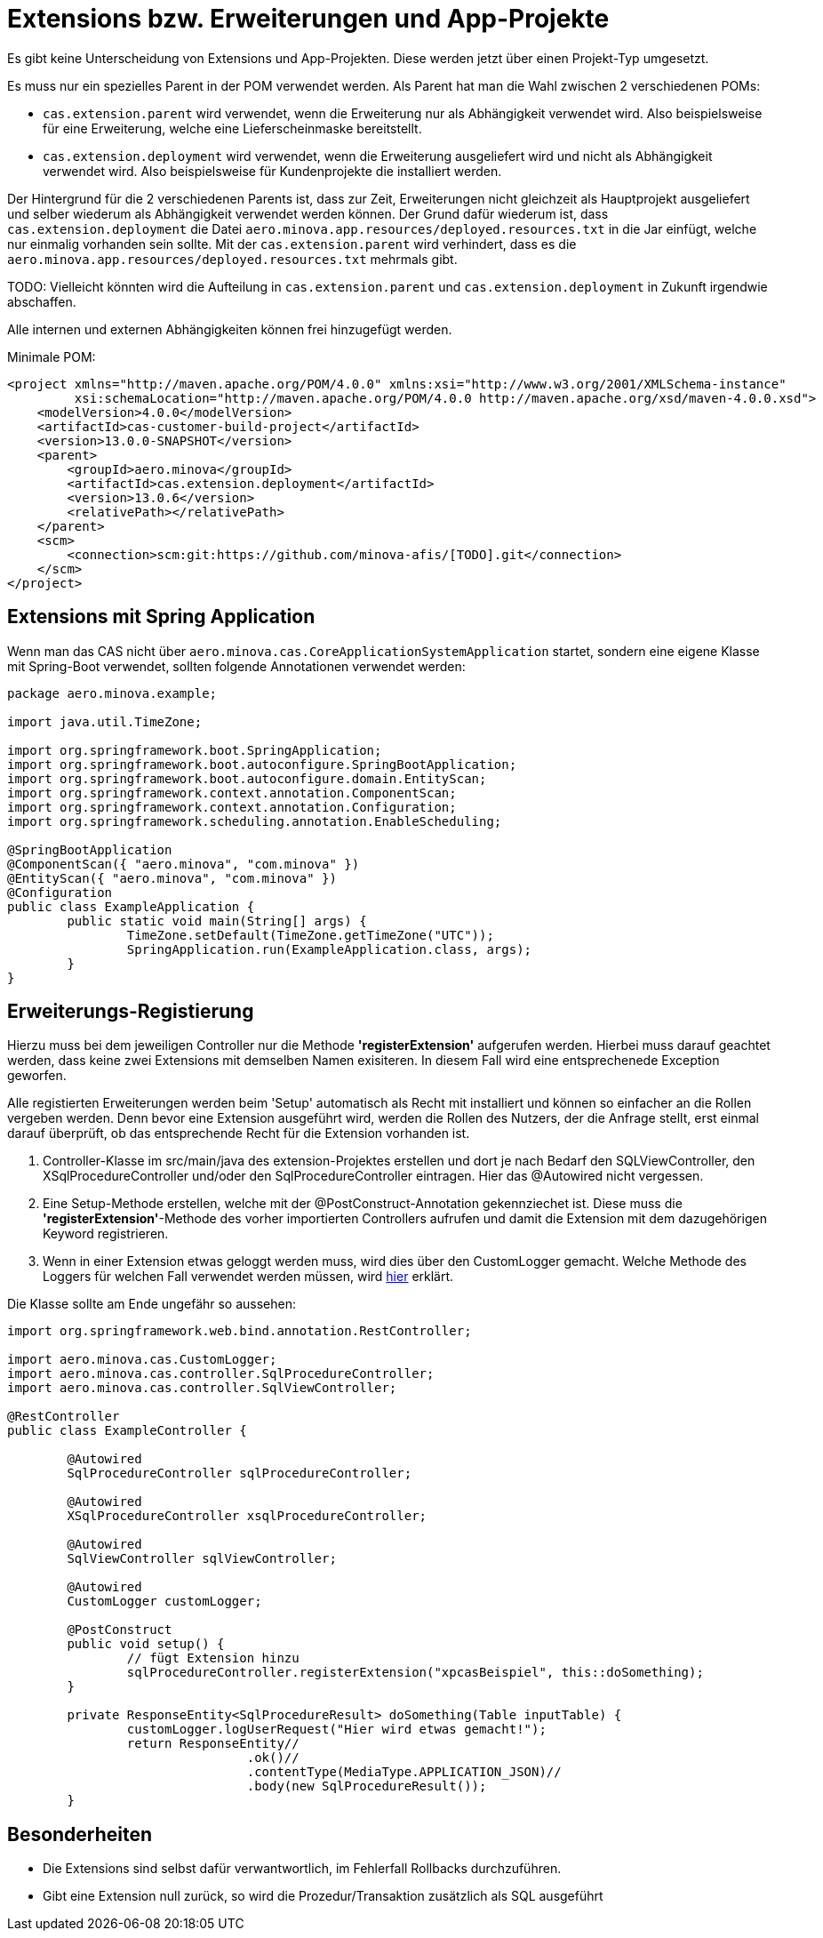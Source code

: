 = Extensions bzw. Erweiterungen und App-Projekte

Es gibt keine Unterscheidung von Extensions und App-Projekten.
Diese werden jetzt über einen Projekt-Typ umgesetzt.

Es muss nur ein spezielles Parent in der POM verwendet werden.
Als Parent hat man die Wahl zwischen 2 verschiedenen POMs:

* `cas.extension.parent` wird verwendet, wenn die Erweiterung nur als Abhängigkeit verwendet wird.
    Also beispielsweise für eine Erweiterung, welche eine Lieferscheinmaske bereitstellt.
* `cas.extension.deployment` wird verwendet, wenn die Erweiterung ausgeliefert wird und nicht als Abhängigkeit verwendet wird.
    Also beispielsweise für Kundenprojekte die installiert werden.

Der Hintergrund für die 2 verschiedenen Parents ist,
dass zur Zeit, Erweiterungen nicht gleichzeit als Hauptprojekt ausgeliefert und
selber wiederum als Abhängigkeit verwendet werden können.
Der Grund dafür wiederum ist, dass `cas.extension.deployment` die Datei `aero.minova.app.resources/deployed.resources.txt` in die Jar einfügt,
welche nur einmalig vorhanden sein sollte.
Mit der `cas.extension.parent` wird verhindert,
dass es die `aero.minova.app.resources/deployed.resources.txt` mehrmals gibt.

TODO: Vielleicht könnten wird die Aufteilung in `cas.extension.parent` und `cas.extension.deployment` in Zukunft irgendwie abschaffen.


Alle internen und externen Abhängigkeiten können frei hinzugefügt werden.

Minimale POM:

```
<project xmlns="http://maven.apache.org/POM/4.0.0" xmlns:xsi="http://www.w3.org/2001/XMLSchema-instance"
         xsi:schemaLocation="http://maven.apache.org/POM/4.0.0 http://maven.apache.org/xsd/maven-4.0.0.xsd">
    <modelVersion>4.0.0</modelVersion>
    <artifactId>cas-customer-build-project</artifactId>
    <version>13.0.0-SNAPSHOT</version>
    <parent>
        <groupId>aero.minova</groupId>
        <artifactId>cas.extension.deployment</artifactId>
        <version>13.0.6</version>
        <relativePath></relativePath>
    </parent>
    <scm>
        <connection>scm:git:https://github.com/minova-afis/[TODO].git</connection>
    </scm>
</project>
```

== Extensions mit Spring Application

Wenn man das CAS nicht über `aero.minova.cas.CoreApplicationSystemApplication` startet,
sondern eine eigene Klasse mit Spring-Boot verwendet,
sollten folgende Annotationen verwendet werden:

```
package aero.minova.example;

import java.util.TimeZone;

import org.springframework.boot.SpringApplication;
import org.springframework.boot.autoconfigure.SpringBootApplication;
import org.springframework.boot.autoconfigure.domain.EntityScan;
import org.springframework.context.annotation.ComponentScan;
import org.springframework.context.annotation.Configuration;
import org.springframework.scheduling.annotation.EnableScheduling;

@SpringBootApplication
@ComponentScan({ "aero.minova", "com.minova" })
@EntityScan({ "aero.minova", "com.minova" })
@Configuration
public class ExampleApplication {
	public static void main(String[] args) {
		TimeZone.setDefault(TimeZone.getTimeZone("UTC"));
		SpringApplication.run(ExampleApplication.class, args);
	}
}
```

== Erweiterungs-Registierung

Hierzu muss bei dem jeweiligen Controller nur die Methode *'registerExtension'* aufgerufen werden.
Hierbei muss darauf geachtet werden, dass keine zwei Extensions mit demselben Namen exisiteren.
In diesem Fall wird eine entsprechenede Exception geworfen.

Alle registierten Erweiterungen werden beim 'Setup' automatisch als Recht mit installiert und können so einfacher an die Rollen vergeben werden.
Denn bevor eine Extension ausgeführt wird, werden die Rollen des Nutzers, der die Anfrage stellt, erst einmal darauf überprüft,
ob das entsprechende Recht für die Extension vorhanden ist.

1. Controller-Klasse im src/main/java des extension-Projektes erstellen und dort je nach Bedarf den SQLViewController, den XSqlProcedureController und/oder den SqlProcedureController eintragen. Hier das @Autowired nicht vergessen.

2. Eine Setup-Methode erstellen, welche mit der @PostConstruct-Annotation gekennziechet ist. Diese muss die *'registerExtension'*-Methode des vorher importierten Controllers aufrufen und damit die Extension mit dem dazugehörigen Keyword registrieren.

3. Wenn in einer Extension etwas geloggt werden muss, wird dies über den CustomLogger gemacht. Welche Methode des Loggers für welchen Fall verwendet werden müssen, wird xref:./logs.adoc#[hier] erklärt.

Die Klasse sollte am Ende ungefähr so aussehen:
----
import org.springframework.web.bind.annotation.RestController;

import aero.minova.cas.CustomLogger;
import aero.minova.cas.controller.SqlProcedureController;
import aero.minova.cas.controller.SqlViewController;

@RestController
public class ExampleController {

	@Autowired
	SqlProcedureController sqlProcedureController;

	@Autowired
	XSqlProcedureController xsqlProcedureController;

	@Autowired
	SqlViewController sqlViewController;

	@Autowired
	CustomLogger customLogger;

	@PostConstruct
	public void setup() {
		// fügt Extension hinzu
		sqlProcedureController.registerExtension("xpcasBeispiel", this::doSomething);
	}

	private ResponseEntity<SqlProcedureResult> doSomething(Table inputTable) {
		customLogger.logUserRequest("Hier wird etwas gemacht!");
		return ResponseEntity//
				.ok()//
				.contentType(MediaType.APPLICATION_JSON)//
				.body(new SqlProcedureResult());
	}
----

== Besonderheiten

* Die Extensions sind selbst dafür verwantwortlich, im Fehlerfall Rollbacks durchzuführen.
* Gibt eine Extension null zurück, so wird die Prozedur/Transaktion zusätzlich als SQL ausgeführt